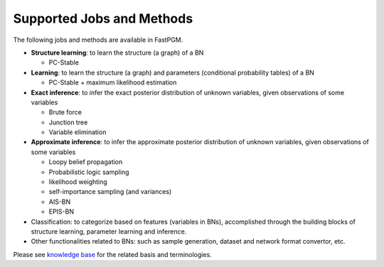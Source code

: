 Supported Jobs and Methods
==========================

The following jobs and methods are available in FastPGM.

* **Structure learning**: to learn the structure (a graph) of a BN

  * PC-Stable

* **Learning**: to learn the structure (a graph) and parameters (conditional probability tables) of a BN

  * PC-Stable + maximum likelihood estimation

* **Exact inference**: to infer the exact posterior distribution of unknown variables, given observations of some variables

  * Brute force
  * Junction tree
  * Variable elimination

* **Approximate inference**: to infer the approximate posterior distribution of unknown variables, given observations of some variables

  * Loopy belief propagation
  * Probabilistic logic sampling
  * likelihood weighting
  * self-importance sampling (and variances)
  * AIS-BN
  * EPIS-BN

* Classification: to categorize based on features (variables in BNs), accomplished through the building blocks of structure learning, parameter learning and inference.
* Other functionalities related to BNs: such as sample generation, dataset and network format convertor, etc.

Please see `knowledge base <https://fastpgm.readthedocs.io/en/latest/basic_toc.html>`__ for the related basis
and terminologies.
